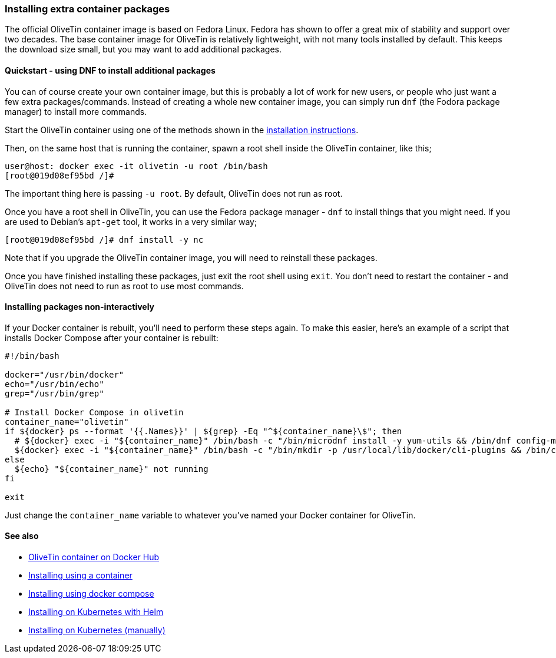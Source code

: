 [#container-dnf]
=== Installing extra container packages

The official OliveTin container image is based on Fedora Linux. Fedora has shown to offer a great mix of stability and support over two decades. The base container image for OliveTin is relatively lightweight, with not many tools installed by default. This keeps the download size small, but you may want to add additional packages.

==== Quickstart - using DNF to install additional packages

You can of course create your own container image, but this is probably a lot of work for new users, or people who just want a few extra packages/commands. Instead of creating a whole new container image, you can simply run `dnf` (the Fodora package manager) to install more commands.

Start the OliveTin container using one of the methods shown in the <<installation,installation instructions>>.

Then, on the same host that is running the container, spawn a root shell inside the OliveTin container, like this;

----
user@host: docker exec -it olivetin -u root /bin/bash
[root@019d08ef95bd /]#
----

The important thing here is passing `-u root`. By default, OliveTin does not run as root.

Once you have a root shell in OliveTin, you can use the Fedora package manager - `dnf` to install things that you might need. If you are used to Debian's `apt-get` tool, it works in a very similar way;

----
[root@019d08ef95bd /]# dnf install -y nc
----

Note that if you upgrade the OliveTin container image, you will need to reinstall these packages.

Once you have finished installing these packages, just exit the root shell using `exit`. You don't need to restart the container - and OliveTin does not need to run as root to use most commands.

==== Installing packages non-interactively

If your Docker container is rebuilt, you'll need to perform these steps again. To make this easier, here's an example of a script that installs Docker Compose after your container is rebuilt:

----
#!/bin/bash

docker="/usr/bin/docker"
echo="/usr/bin/echo"
grep="/usr/bin/grep"

# Install Docker Compose in olivetin
container_name="olivetin"
if ${docker} ps --format '{{.Names}}' | ${grep} -Eq "^${container_name}\$"; then
  # ${docker} exec -i "${container_name}" /bin/bash -c "/bin/microdnf install -y yum-utils && /bin/dnf config-manager --add-repo https://download.docker.com/linux/fedora/docker-ce.repo && /bin/dnf install -y docker-compose-plugin"
  ${docker} exec -i "${container_name}" /bin/bash -c "/bin/mkdir -p /usr/local/lib/docker/cli-plugins && /bin/curl -SL https://github.com/docker/compose/releases/latest/download/docker-compose-linux-x86_64 -o /usr/local/lib/docker/cli-plugins/docker-compose && /bin/chmod +x /usr/local/lib/docker/cli-plugins/docker-compose"
else
  ${echo} "${container_name}" not running
fi

exit
----

Just change the `container_name` variable to whatever you've named your Docker container for OliveTin.

==== See also

* link:https://hub.docker.com/r/jamesread/olivetin[OliveTin container on Docker Hub]
* <<install-container,Installing using a container>>
* <<install-compose,Installing using docker compose>>
* <<install-helm,Installing on Kubernetes with Helm>>
* <<install-k8s,Installing on Kubernetes (manually)>>
